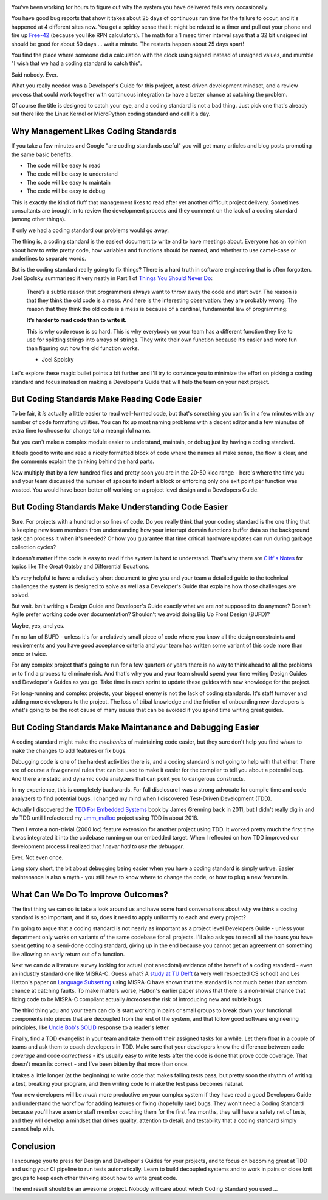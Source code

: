 .. title: Coding Standards Are A Waste Of Time 
.. slug: coding-standards-are-a-waste-of-time
.. date: 2022-12-22 12:00:00 UTC-05:00
.. status: published
.. tags: maintenance, code
.. category: Management
.. link: 
.. description: 
.. type: text

.. image:: /images/accent/MargaretHamiltonCodeStack.thumbnail.jpg
    :alt: MargaretHamiltonCodeStack
    :align: right

You've been working for hours to figure out why the system you have delivered
fails very occasionally.

You have good bug reports that show it takes
about 25 days of continuous run time for the failure to occur, and it's
happened at 4 different sites now. You get a spidey sense that it might be
related to a timer and pull out your phone and fire up Free-42_ (because you
like RPN calculators). The math for a 1 msec timer interval says 
that a 32 bit unsigned int should be good for about 50 days ... wait a
minute. The restarts happen about 25 days apart!

You find the place where someone did a calculation with the clock using
signed instead of unsigned values, and mumble "I wish that we had a coding
standard to catch this".

Said nobody. Ever.

What you really needed was a Developer's Guide for this project, a test-driven
development mindset, and a review process that could work together with continuous
integration to have a better chance at catching the problem.

Of course the title is designed to catch your eye, and a coding standard is
not a bad thing. Just pick one that's already out there like the Linux Kernel
or MicroPython coding standard and call it a day.

Why Management Likes Coding Standards
------------------------------------- 

If you take a few minutes and Google "are coding standards useful" you will get
many articles and blog posts promoting the same basic benefits:

- The code will be easy to read
- The code will be easy to understand
- The code will be easy to maintain
- The code will be easy to debug

This is exactly the kind of fluff that management likes to read after yet
another difficult project delivery. Sometimes consultants are brought in to
review the development process and they comment on the lack of a coding standard
(among other things).

If only we had a coding standard our problems would go away.

The thing is, a coding standard is the easiest document to write and to have
meetings about. Everyone has an opinion about how to write pretty code, how
variables and functions should be named, and whether to use camel-case or
underlines to separate words.

But is the coding standard really going to fix things? There is a hard truth in
software engineering that is often forgotten. Joel Spolsky summarized it very
neatly in Part 1 of `Things You Should Never Do`_:

.. epigraph::

  There’s a subtle reason that programmers always want to throw away the code
  and start over. The reason is that they think the old code is a mess. And
  here is the interesting observation: they are probably wrong. The reason that
  they think the old code is a mess is because of a cardinal, fundamental law of
  programming:
  
  **It’s harder to read code than to write it.**
  
  This is why code reuse is so hard. This is why everybody on your team has a
  different function they like to use for splitting strings into arrays of
  strings. They write their own function because it’s easier and more fun than
  figuring out how the old function works.

  - Joel Spolsky

Let's explore these magic bullet points a bit further and I'll try to convince
you to minimize the effort on picking a coding standard and focus instead on
making a Developer's Guide that will help the team on your next project.

But Coding Standards Make Reading Code Easier
---------------------------------------------

To be fair, it *is* actually a little easier to read well-formed code, but
that's something you can fix in a few minutes with any number of code
formatting utilities. You can fix up most naming problems with a decent editor
and a few miunutes of extra time to choose (or change to) a meanginful name.

But you can't make a complex module easier to understand, maintain, or
debug just by having a coding standard.

It feels good to write and read a nicely formatted block of code where the
names all make sense, the flow is clear, and the comments explain the thinking
behind the hard parts.

Now multiply that by a few hundred files and pretty soon you are in the 20-50
kloc range - here's where the time you and your team discussed the number of
spaces to indent a block or enforcing only one exit point per function was
wasted. You would have been better off working on a project level design and
a Developers Guide.

But Coding Standards Make Understanding Code Easier
---------------------------------------------------

Sure. For projects with a hundred or so lines of code. Do you really think that
your coding standard is the one thing that is keeping new team members from
understanding how your interrupt domain functions buffer data so the background
task can process it when it's needed? Or how you guarantee that time critical
hardware updates can run during garbage collection cycles?

It doesn't matter if the code is easy to read if the system is hard to
understand. That's why there are `Cliff's Notes`_ for topics like The Great Gatsby
and Differential Equations.

It's very helpful to have a relatively short document to give you and your team
a detailed guide to the technical challenges the system is designed to solve as
well as a Developer's Guide that explains how those challenges are solved.

But wait. Isn't writing a Design Guide and Developer's Guide exactly what we
are *not* supposed to do anymore? Doesn't Agile prefer working code over
documentation? Shouldn't we avoid doing Big Up Front Design (BUFD)?

Maybe, yes, and yes.

I'm no fan of BUFD - unless it's for a relatively small
piece of code where you know all the design constraints and requirements and
you have good acceptance criteria and your team has written some variant of
this code more than once or twice.

For any complex project that's going to run for a few quarters or years there
is no way to think ahead to all the problems or to find a process to eliminate
risk. And that's why you and your team should spend your time writing Design
Guides and Developer's Guides as you go. Take time in each sprint to update
these guides with new knowledge for the project.

For long-running and complex projects, your biggest enemy is not the lack of
coding standards. It's staff turnover and adding more developers to the
project. The loss of tribal knowledge and the friction of onboarding new
developers is what's going to be the root cause of many issues that can be
avoided if you spend time writing great guides.

But Coding Standards Make Maintanance and Debugging Easier
----------------------------------------------------------

A coding standard might make the *mechanics* of maintaining code easier, but
they sure don't help you find *where* to make the changes to add features or
fix bugs.

Debugging code is one of the hardest activities there is, and a coding standard
is not going to help with that either. There are of course a few general rules
that can be used to make it easier for the compiler to tell you about a
potential bug. And there are static and dynamic code analyzers that can point
you to dangerous constructs.

In my experience, this is completely backwards. For full disclosure I was a
strong advocate for compile time and code analyzers to find potential bugs. I
changed my mind when I discovered Test-Driven Development (TDD).

Actually I discovered the `TDD For Embedded Systems`_ book by James Grenning back
in 2011, but I didn't really dig in and *do* TDD until I refactored my
`umm_malloc`_ project using TDD in about 2018.

Then I wrote a non-trivial (2000 loc) feature extension for another project
using TDD. It worked pretty much the first time it was integrated it into the
codebase running on our embedded target.  When I reflected on how TDD improved
our development process I realized that *I never had to use the debugger*.

Ever. Not even once.

Long story short, the bit about debugging being easier when you have a coding
standard is simply untrue. Easier maintenance is also a myth - you still have
to know where to change the code, or how to plug a new feature in.

What Can We Do To Improve Outcomes?
-----------------------------------

The first thing we can do is take a look around us and have some hard
conversations about *why* we think a coding standard is so important, and
if so, does it need to apply uniformly to each and every project?

I'm going to argue that a coding standard is not nearly as important as a project level
Developers Guide - unless your department only works on variants of the same
codebase for all projects. I'll also ask you to recall all the hours you have
spent getting to a semi-done coding standard, giving up in the end because
you cannot get an agreement on something like allowing an early return out
of a function.

Next we can do a literature survey looking for actual (not anecdotal)
evidence of the benefit of a coding standard - even an industry standard one
like MISRA-C. Guess what? A `study at TU Delft`_ (a very well respected CS school)
and Les Hatton's paper on `Language Subsetting`_ using MISRA-C have shown that
the standard is not much better than random chance at catching faults. To make
matters worse, Hatton's earlier paper shows that there is a non-trivial chance
that fixing code to be MISRA-C compliant actually *increases* the risk of
introducing new and subtle bugs.

The third thing you and your team can do is start working in pairs or small
groups to break down your functional components into pieces that are
decoupled from the rest of the system, and that follow good software engineering
principles, like `Uncle Bob's SOLID`_ response to a reader's letter.

Finally, find a TDD evangelist in your team and take them off their
assigned tasks for a while. Let them float in a couple of teams and ask them
to coach developers in TDD. Make sure that your developers know the difference
between code *coverage* and code *correctness* - it's usually easy to write
tests after the code is done that prove code coverage. That doesn't mean its
correct - and I've been bitten by that more than once.

It takes a little longer (at the beginning) to write code that makes failing tests
pass, but pretty soon the rhythm of writing a test, breaking your program, and then
writing code to make the test pass becomes natural.

Your new developers will be *much* more productive on your complex system
if they have read a good Developers Guide and understand the workflow for
adding features or fixing (hopefully rare) bugs. They won't need a Coding
Standard because you'll have a senior staff member coaching them for the
first few months, they will have a safety net of tests, and they will develop
a mindset that drives quality, attention to detail, and testability that a
coding standard simply cannot help with.

Conclusion
----------

I encourage you to press for Design and Developer's Guides for your projects, and
to focus on becoming great at TDD and using your CI pipeline to run tests
automatically. Learn to build decoupled systems and to work in pairs or close
knit groups to keep each other thinking about how to write great code.

The end result should be an awesome project. Nobody will care about which
Coding Standard you used ...

.. _Free-42: https://thomasokken.com/free42/
.. _Things You Should Never Do: https://www.joelonsoftware.com/2000/04/06/things-you-should-never-do-part-i/
.. _Cliff's Notes: https://www.cliffsnotes.com/
.. _`TDD For Embedded Systems`: https://www.amazon.com/Driven-Development-Embedded-Pragmatic-Programmers/dp/193435662X
.. _`umm_malloc`: https://github.com/rhempel/umm_malloc
.. _`study at TU Delft`: http://resolver.tudelft.nl/uuid:646de5ba-eee8-4ec8-8bbc-2c188e1847ea
.. _`Language Subsetting`: https://www.leshatton.org/Documents/MISRA_comp_1105.pdf
.. _`Uncle Bob's SOLID`: https://blog.cleancoder.com/uncle-bob/2020/10/18/Solid-Relevance.html

.. _`Big MISRA study`: https://arxiv.org/pdf/2007.08978.pdf
.. _`Coding Standard JAVA`: https://www.jstage.jst.go.jp/article/transinf/E98.D/7/E98.D_2014EDP7327/_article
